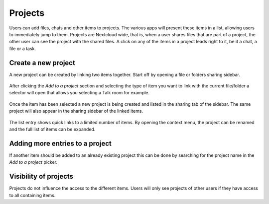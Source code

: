 =======================
Projects
=======================

Users can add files, chats and other items to projects. The various apps will present these items in a list, allowing users to immediately jump to them. Projects are Nextcloud wide, that is, when a user shares files that are part of a project, the other user can see the project with the shared files. A click on any of the items in a project leads right to it, be it a chat, a file or a task.

Create a new project
-------------------------------

A new project can be created by linking two items together. Start off by opening a file or folders sharing sidebar. 

.. figure:: ../images/projects1.png

After clicking the *Add to a project* section and selecting the type of item you want to link with the current file/folder a selector will open that allows you selecting a Talk room for example.

.. figure:: ../images/projects2.png

Once the item has been selected a new project is being created and listed in the sharing tab of the sidebar. The same project will also appear in the sharing sidebar of the linked items.

.. figure:: ../images/projects3.png

The list entry shows quick links to a limited number of items. By opening the context menu, the project can be renamed and the full list of items can be expanded.


Adding more entries to a project
----------------------------------------------

If another item should be added to an already existing project this can be done by searching for the project name in the *Add to a project* picker.

.. figure:: ../images/projects4.png

Visibility of projects
----------------------

Projects do not influence the access to the different items. Users will only see projects of other users if they have access to all containing items.